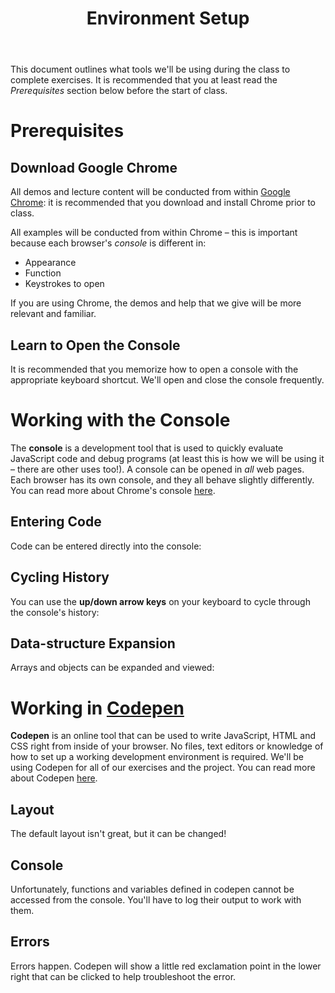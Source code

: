 #+TITLE: Environment Setup

This document outlines what tools we'll be using during the class to complete
exercises. It is recommended that you at least read the /Prerequisites/ section
below before the start of class.

* Prerequisites

** Download Google Chrome

All demos and lecture content will be conducted from within [[https://www.google.com/chrome/browser/desktop/][Google Chrome]]: it is
recommended that you download and install Chrome prior to class.

All examples will be conducted from within Chrome -- this is important because
each browser's /console/ is different in:

+ Appearance
+ Function
+ Keystrokes to open

If you are using Chrome, the demos and help that we give will be more relevant
and familiar.

** Learn to Open the Console

[[./img/open-console.png]]

It is recommended that you memorize how to open a console with the appropriate
keyboard shortcut. We'll open and close the console frequently.

* Working with the Console

The *console* is a development tool that is used to quickly evaluate JavaScript
code and debug programs (at least this is how we will be using it -- there are
other uses too!). A console can be opened in /all/ web pages. Each browser has
its own console, and they all behave slightly differently. You can read more
about Chrome's console [[https://developers.google.com/web/tools/chrome-devtools/debug/console/console-ui?hl=en][here]].

** Entering Code

Code can be entered directly into the console:

[[./img/entering-code-console.gif]]

** Cycling History

You can use the *up/down arrow keys* on your keyboard to cycle through the
console's history:

[[./img/console-history.gif]]

** Data-structure Expansion

Arrays and objects can be expanded and viewed:

[[./img/expanding-data-console.gif]]

* Working in [[http://codepen.io][Codepen]]

*Codepen* is an online tool that can be used to write JavaScript, HTML and CSS
right from inside of your browser. No files, text editors or knowledge of how to
set up a working development environment is required. We'll be using Codepen for
all of our exercises and the project. You can read more about Codepen [[http://codepen.io/about/][here]].

** Layout

The default layout isn't great, but it can be changed!

[[./img/codepen-layout.gif]]

** Console

Unfortunately, functions and variables defined in codepen cannot be accessed
from the console. You'll have to log their output to work with them.

[[./img/codepen-console.gif]]

** Errors

Errors happen. Codepen will show a little red exclamation point in the lower
right that can be clicked to help troubleshoot the error.

[[./img/codepen-errors.gif]]
